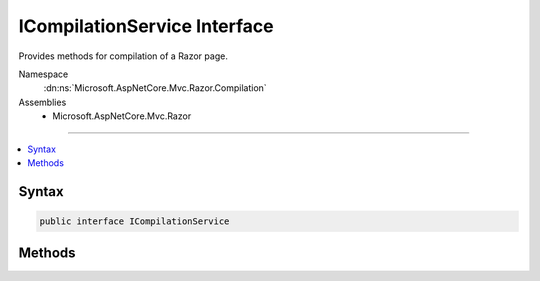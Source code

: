 

ICompilationService Interface
=============================






Provides methods for compilation of a Razor page.


Namespace
    :dn:ns:`Microsoft.AspNetCore.Mvc.Razor.Compilation`
Assemblies
    * Microsoft.AspNetCore.Mvc.Razor

----

.. contents::
   :local:









Syntax
------

.. code-block:: csharp

    public interface ICompilationService








.. dn:interface:: Microsoft.AspNetCore.Mvc.Razor.Compilation.ICompilationService
    :hidden:

.. dn:interface:: Microsoft.AspNetCore.Mvc.Razor.Compilation.ICompilationService

Methods
-------

.. dn:interface:: Microsoft.AspNetCore.Mvc.Razor.Compilation.ICompilationService
    :noindex:
    :hidden:

    
    .. dn:method:: Microsoft.AspNetCore.Mvc.Razor.Compilation.ICompilationService.Compile(Microsoft.AspNetCore.Mvc.Razor.Compilation.RelativeFileInfo, System.String)
    
        
    
        
        Compiles content and returns the result of compilation.
    
        
    
        
        :param fileInfo: The :any:`Microsoft.AspNetCore.Mvc.Razor.Compilation.RelativeFileInfo` for the Razor file that was compiled.
        
        :type fileInfo: Microsoft.AspNetCore.Mvc.Razor.Compilation.RelativeFileInfo
    
        
        :param compilationContent: The generated C# content to be compiled.
        
        :type compilationContent: System.String
        :rtype: Microsoft.AspNetCore.Mvc.Razor.Compilation.CompilationResult
        :return: 
            A :any:`Microsoft.AspNetCore.Mvc.Razor.Compilation.CompilationResult` representing the result of compilation.
    
        
        .. code-block:: csharp
    
            CompilationResult Compile(RelativeFileInfo fileInfo, string compilationContent)
    

